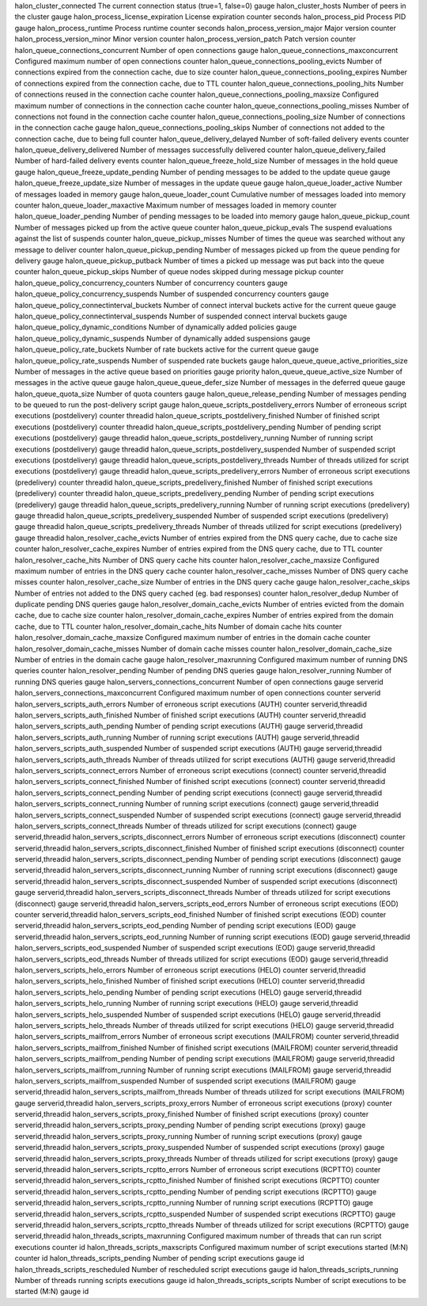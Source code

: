 =========================================== ========================================================================== ======= ======= =================
Name                                        Description                                                                Type    Unit    Labels
=========================================== ========================================================================== ======= ======= =================
halon_cluster_connected                     The current connection status (true=1, false=0)                            gauge
halon_cluster_hosts                         Number of peers in the cluster                                             gauge
halon_process_license_expiration            License expiration                                                         counter seconds
halon_process_pid                           Process PID                                                                gauge
halon_process_runtime                       Process runtime                                                            counter seconds
halon_process_version_major                 Major version                                                              counter
halon_process_version_minor                 Minor version                                                              counter
halon_process_version_patch                 Patch version                                                              counter
halon_queue_connections_concurrent          Number of open connections                                                 gauge
halon_queue_connections_maxconcurrent       Configured maximum number of open connections                              counter
halon_queue_connections_pooling_evicts      Number of connections expired from the connection cache, due to size       counter
halon_queue_connections_pooling_expires     Number of connections expired from the connection cache, due to TTL        counter
halon_queue_connections_pooling_hits        Number of connections reused in the connection cache                       counter
halon_queue_connections_pooling_maxsize     Configured maximum number of connections in the connection cache           counter
halon_queue_connections_pooling_misses      Number of connections not found in the connection cache                    counter
halon_queue_connections_pooling_size        Number of connections in the connection cache                              gauge
halon_queue_connections_pooling_skips       Number of connections not added to the connection cache, due to being full counter
halon_queue_delivery_delayed                Number of soft-failed delivery events                                      counter
halon_queue_delivery_delivered              Number of messages successfully delivered                                  counter
halon_queue_delivery_failed                 Number of hard-failed delivery events                                      counter
halon_queue_freeze_hold_size                Number of messages in the hold queue                                       gauge
halon_queue_freeze_update_pending           Number of pending messages to be added to the update queue                 gauge
halon_queue_freeze_update_size              Number of messages in the update queue                                     gauge
halon_queue_loader_active                   Number of messages loaded in memory                                        gauge
halon_queue_loader_count                    Cumulative number of messages loaded into memory                           counter
halon_queue_loader_maxactive                Maximum number of messages loaded in memory                                counter
halon_queue_loader_pending                  Number of pending messages to be loaded into memory                        gauge
halon_queue_pickup_count                    Number of messages picked up from the active queue                         counter
halon_queue_pickup_evals                    The suspend evaluations against the list of suspends                       counter
halon_queue_pickup_misses                   Number of times the queue was searched without any message to deliver      counter
halon_queue_pickup_pending                  Number of messages picked up from the queue pending for delivery           gauge
halon_queue_pickup_putback                  Number of times a picked up message was put back into the queue            counter
halon_queue_pickup_skips                    Number of queue nodes skipped during message pickup                        counter
halon_queue_policy_concurrency_counters     Number of concurrency counters                                             gauge
halon_queue_policy_concurrency_suspends     Number of suspended concurrency counters                                   gauge
halon_queue_policy_connectinterval_buckets  Number of connect interval buckets active for the current queue            gauge
halon_queue_policy_connectinterval_suspends Number of suspended connect interval buckets                               gauge
halon_queue_policy_dynamic_conditions       Number of dynamically added policies                                       gauge
halon_queue_policy_dynamic_suspends         Number of dynamically added suspensions                                    gauge
halon_queue_policy_rate_buckets             Number of rate buckets active for the current queue                        gauge
halon_queue_policy_rate_suspends            Number of suspended rate buckets                                           gauge
halon_queue_queue_active_priorities_size    Number of messages in the active queue based on priorities                 gauge           priority
halon_queue_queue_active_size               Number of messages in the active queue                                     gauge
halon_queue_queue_defer_size                Number of messages in the deferred queue                                   gauge
halon_queue_quota_size                      Number of quota counters                                                   gauge
halon_queue_release_pending                 Number of messages pending to be queued to run the post-delivery script    gauge
halon_queue_scripts_postdelivery_errors     Number of erroneous script executions (postdelivery)                       counter         threadid
halon_queue_scripts_postdelivery_finished   Number of finished script executions (postdelivery)                        counter         threadid
halon_queue_scripts_postdelivery_pending    Number of pending script executions (postdelivery)                         gauge           threadid
halon_queue_scripts_postdelivery_running    Number of running script executions (postdelivery)                         gauge           threadid
halon_queue_scripts_postdelivery_suspended  Number of suspended script executions (postdelivery)                       gauge           threadid
halon_queue_scripts_postdelivery_threads    Number of threads utilized for script executions (postdelivery)            gauge           threadid
halon_queue_scripts_predelivery_errors      Number of erroneous script executions (predelivery)                        counter         threadid
halon_queue_scripts_predelivery_finished    Number of finished script executions (predelivery)                         counter         threadid
halon_queue_scripts_predelivery_pending     Number of pending script executions (predelivery)                          gauge           threadid
halon_queue_scripts_predelivery_running     Number of running script executions (predelivery)                          gauge           threadid
halon_queue_scripts_predelivery_suspended   Number of suspended script executions (predelivery)                        gauge           threadid
halon_queue_scripts_predelivery_threads     Number of threads utilized for script executions (predelivery)             gauge           threadid
halon_resolver_cache_evicts                 Number of entries expired from the DNS query cache, due to cache size      counter
halon_resolver_cache_expires                Number of entries expired from the DNS query cache, due to TTL             counter
halon_resolver_cache_hits                   Number of DNS query cache hits                                             counter
halon_resolver_cache_maxsize                Configured maximum number of entries in the DNS query cache                counter
halon_resolver_cache_misses                 Number of DNS query cache misses                                           counter
halon_resolver_cache_size                   Number of entries in the DNS query cache                                   gauge
halon_resolver_cache_skips                  Number of entries not added to the DNS query cached (eg. bad responses)    counter
halon_resolver_dedup                        Number of duplicate pending DNS queries                                    gauge
halon_resolver_domain_cache_evicts          Number of entries evicted from the domain cache, due to cache size         counter
halon_resolver_domain_cache_expires         Number of entries expired from the domain cache, due to TTL                counter
halon_resolver_domain_cache_hits            Number of domain cache hits                                                counter
halon_resolver_domain_cache_maxsize         Configured maximum number of entries in the domain cache                   counter
halon_resolver_domain_cache_misses          Number of domain cache misses                                              counter
halon_resolver_domain_cache_size            Number of entries in the domain cache                                      gauge
halon_resolver_maxrunning                   Configured maximum number of running DNS queries                           counter
halon_resolver_pending                      Number of pending DNS queries                                              gauge
halon_resolver_running                      Number of running DNS queries                                              gauge
halon_servers_connections_concurrent        Number of open connections                                                 gauge           serverid
halon_servers_connections_maxconcurrent     Configured maximum number of open connections                              counter         serverid
halon_servers_scripts_auth_errors           Number of erroneous script executions (AUTH)                               counter         serverid,threadid
halon_servers_scripts_auth_finished         Number of finished script executions (AUTH)                                counter         serverid,threadid
halon_servers_scripts_auth_pending          Number of pending script executions (AUTH)                                 gauge           serverid,threadid
halon_servers_scripts_auth_running          Number of running script executions (AUTH)                                 gauge           serverid,threadid
halon_servers_scripts_auth_suspended        Number of suspended script executions (AUTH)                               gauge           serverid,threadid
halon_servers_scripts_auth_threads          Number of threads utilized for script executions (AUTH)                    gauge           serverid,threadid
halon_servers_scripts_connect_errors        Number of erroneous script executions (connect)                            counter         serverid,threadid
halon_servers_scripts_connect_finished      Number of finished script executions (connect)                             counter         serverid,threadid
halon_servers_scripts_connect_pending       Number of pending script executions (connect)                              gauge           serverid,threadid
halon_servers_scripts_connect_running       Number of running script executions (connect)                              gauge           serverid,threadid
halon_servers_scripts_connect_suspended     Number of suspended script executions (connect)                            gauge           serverid,threadid
halon_servers_scripts_connect_threads       Number of threads utilized for script executions (connect)                 gauge           serverid,threadid
halon_servers_scripts_disconnect_errors     Number of erroneous script executions (disconnect)                         counter         serverid,threadid
halon_servers_scripts_disconnect_finished   Number of finished script executions (disconnect)                          counter         serverid,threadid
halon_servers_scripts_disconnect_pending    Number of pending script executions (disconnect)                           gauge           serverid,threadid
halon_servers_scripts_disconnect_running    Number of running script executions (disconnect)                           gauge           serverid,threadid
halon_servers_scripts_disconnect_suspended  Number of suspended script executions (disconnect)                         gauge           serverid,threadid
halon_servers_scripts_disconnect_threads    Number of threads utilized for script executions (disconnect)              gauge           serverid,threadid
halon_servers_scripts_eod_errors            Number of erroneous script executions (EOD)                                counter         serverid,threadid
halon_servers_scripts_eod_finished          Number of finished script executions (EOD)                                 counter         serverid,threadid
halon_servers_scripts_eod_pending           Number of pending script executions (EOD)                                  gauge           serverid,threadid
halon_servers_scripts_eod_running           Number of running script executions (EOD)                                  gauge           serverid,threadid
halon_servers_scripts_eod_suspended         Number of suspended script executions (EOD)                                gauge           serverid,threadid
halon_servers_scripts_eod_threads           Number of threads utilized for script executions (EOD)                     gauge           serverid,threadid
halon_servers_scripts_helo_errors           Number of erroneous script executions (HELO)                               counter         serverid,threadid
halon_servers_scripts_helo_finished         Number of finished script executions (HELO)                                counter         serverid,threadid
halon_servers_scripts_helo_pending          Number of pending script executions (HELO)                                 gauge           serverid,threadid
halon_servers_scripts_helo_running          Number of running script executions (HELO)                                 gauge           serverid,threadid
halon_servers_scripts_helo_suspended        Number of suspended script executions (HELO)                               gauge           serverid,threadid
halon_servers_scripts_helo_threads          Number of threads utilized for script executions (HELO)                    gauge           serverid,threadid
halon_servers_scripts_mailfrom_errors       Number of erroneous script executions (MAILFROM)                           counter         serverid,threadid
halon_servers_scripts_mailfrom_finished     Number of finished script executions (MAILFROM)                            counter         serverid,threadid
halon_servers_scripts_mailfrom_pending      Number of pending script executions (MAILFROM)                             gauge           serverid,threadid
halon_servers_scripts_mailfrom_running      Number of running script executions (MAILFROM)                             gauge           serverid,threadid
halon_servers_scripts_mailfrom_suspended    Number of suspended script executions (MAILFROM)                           gauge           serverid,threadid
halon_servers_scripts_mailfrom_threads      Number of threads utilized for script executions (MAILFROM)                gauge           serverid,threadid
halon_servers_scripts_proxy_errors          Number of erroneous script executions (proxy)                              counter         serverid,threadid
halon_servers_scripts_proxy_finished        Number of finished script executions (proxy)                               counter         serverid,threadid
halon_servers_scripts_proxy_pending         Number of pending script executions (proxy)                                gauge           serverid,threadid
halon_servers_scripts_proxy_running         Number of running script executions (proxy)                                gauge           serverid,threadid
halon_servers_scripts_proxy_suspended       Number of suspended script executions (proxy)                              gauge           serverid,threadid
halon_servers_scripts_proxy_threads         Number of threads utilized for script executions (proxy)                   gauge           serverid,threadid
halon_servers_scripts_rcptto_errors         Number of erroneous script executions (RCPTTO)                             counter         serverid,threadid
halon_servers_scripts_rcptto_finished       Number of finished script executions (RCPTTO)                              counter         serverid,threadid
halon_servers_scripts_rcptto_pending        Number of pending script executions (RCPTTO)                               gauge           serverid,threadid
halon_servers_scripts_rcptto_running        Number of running script executions (RCPTTO)                               gauge           serverid,threadid
halon_servers_scripts_rcptto_suspended      Number of suspended script executions (RCPTTO)                             gauge           serverid,threadid
halon_servers_scripts_rcptto_threads        Number of threads utilized for script executions (RCPTTO)                  gauge           serverid,threadid
halon_threads_scripts_maxrunning            Configured maximum number of threads that can run script executions        counter         id
halon_threads_scripts_maxscripts            Configured maximum number of script executions started (M:N)               counter         id
halon_threads_scripts_pending               Number of pending script executions                                        gauge           id
halon_threads_scripts_rescheduled           Number of rescheduled script executions                                    gauge           id
halon_threads_scripts_running               Number of threads running scripts executions                               gauge           id
halon_threads_scripts_scripts               Number of script executions to be started (M:N)                            gauge           id
